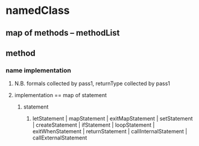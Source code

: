 * namedClass
** map of methods -- methodList
** method
*** name implementation
**** N.B. formals collected by pass1, returnType collected by pass1
**** implementation == map of statement
***** statement
****** letStatement | mapStatement | exitMapStatement | setStatement | createStatement | ifStatement | loopStatement | exitWhenStatement | returnStatement | callInternalStatement | callExternalStatement
